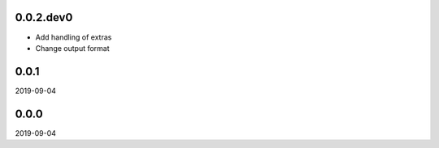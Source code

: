 ..


.. Keep the current version number on line number 5
0.0.2.dev0
==========

* Add handling of extras
* Change output format


0.0.1
=====

2019-09-04


0.0.0
=====

2019-09-04


.. EOF
